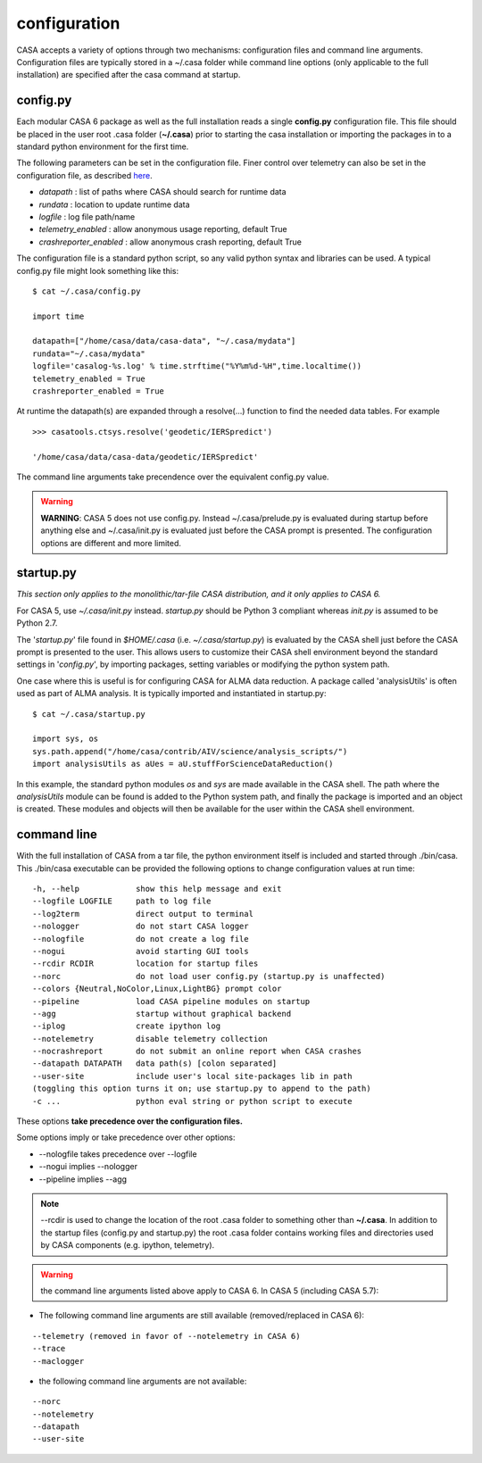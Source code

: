 configuration
=====================

CASA accepts a variety of options through two mechanisms: configuration files and command line arguments.  Configuration files are
typically stored in a \~/.casa folder while command line options (only applicable to the full installation) are specified after the
casa command at startup.


config.py
^^^^^^^^^

Each modular CASA 6 package as well as the full installation reads a single **config.py** configuration file. This file should be
placed in the user root .casa folder (**\~/.casa**) prior to starting the casa installation or importing the packages in to a standard
python environment for the first time.

The following parameters can be set in the configuration file. Finer control over telemetry can also be set in the configuration file,
as described `here <../../notebooks/usingcasa.ipynb#telemetry>`__.

- *datapath*              : list of paths where CASA should search for runtime data
- *rundata*               : location to update runtime data
- *logfile*               : log file path/name
- *telemetry_enabled*     : allow anonymous usage reporting, default True
- *crashreporter_enabled* : allow anonymous crash reporting, default True

The configuration file is a standard python script, so any valid python syntax and libraries can be used.  A typical config.py file
might look something like this:

::

   $ cat ~/.casa/config.py

   import time

   datapath=["/home/casa/data/casa-data", "~/.casa/mydata"]
   rundata="~/.casa/mydata"
   logfile='casalog-%s.log' % time.strftime("%Y%m%d-%H",time.localtime())
   telemetry_enabled = True
   crashreporter_enabled = True


At runtime the datapath(s) are expanded through a resolve(\...) function to find the needed data tables. For example

::

   >>> casatools.ctsys.resolve('geodetic/IERSpredict')

   '/home/casa/data/casa-data/geodetic/IERSpredict'

The command line arguments take precendence over the equivalent config.py value.


.. warning::

   **WARNING**: CASA 5 does not use config.py. Instead ~/.casa/prelude.py is evaluated during startup before anything else
   and ~/.casa/init.py is evaluated just before the CASA prompt is presented. The configuration options are different and more limited.


startup.py
^^^^^^^^^^

*This section only applies to the monolithic/tar-file CASA distribution, and it only applies to CASA 6.*

For CASA 5, use *\~/.casa/init.py* instead. *startup.py* should be Python 3 compliant whereas *init.py* is assumed to be Python 2.7.

The \'*startup.py*\' file found in *\$HOME/.casa* (i.e. *\~/.casa/startup.py*) is evaluated by the CASA shell just before the CASA
prompt is presented to the user. This allows users to customize their CASA shell environment beyond the standard settings in
\'*config.py*\', by importing packages, setting variables or modifying the python system path.

One case where this is useful is for configuring CASA for ALMA data reduction. A package called \'analysisUtils\' is often used as part
of ALMA analysis. It is typically imported and instantiated in startup.py:

::

   $ cat ~/.casa/startup.py

   import sys, os
   sys.path.append("/home/casa/contrib/AIV/science/analysis_scripts/")
   import analysisUtils as aUes = aU.stuffForScienceDataReduction()


In this example, the standard python modules *os* and *sys* are made available in the CASA shell. The path where the *analysisUtils*
module can be found is added to the Python system path, and finally the package is imported and an object is created. These modules
and objects will then be available for the user within the CASA shell environment.



command line
^^^^^^^^^^^^

With the full installation of CASA from a tar file, the python environment itself is included and started through ./bin/casa.
This ./bin/casa executable can be provided the following options to change configuration values at run time:

::

   -h, --help            show this help message and exit
   --logfile LOGFILE     path to log file
   --log2term            direct output to terminal
   --nologger            do not start CASA logger
   --nologfile           do not create a log file
   --nogui               avoid starting GUI tools
   --rcdir RCDIR         location for startup files
   --norc                do not load user config.py (startup.py is unaffected)
   --colors {Neutral,NoColor,Linux,LightBG} prompt color
   --pipeline            load CASA pipeline modules on startup
   --agg                 startup without graphical backend
   --iplog               create ipython log
   --notelemetry         disable telemetry collection
   --nocrashreport       do not submit an online report when CASA crashes
   --datapath DATAPATH   data path(s) [colon separated]
   --user-site           include user's local site-packages lib in path
   (toggling this option turns it on; use startup.py to append to the path)
   -c ...                python eval string or python script to execute


These options **take precedence over the configuration files.**

Some options imply or take precedence over other options:

-   \--nologfile takes precedence over \--logfile
-   \--nogui implies \--nologger
-   \--pipeline implies \--agg

.. note::

   --rcdir is used to change the location of the root .casa folder to something other than **\~/.casa**. In addition to the startup
   files (config.py and startup.py) the root .casa folder contains working files and directories used by CASA components (e.g. ipython,
   telemetry).

.. warning::

   the command line arguments listed above apply to CASA 6. In CASA 5 (including CASA 5.7):


- The following command line arguments are still available (removed/replaced in CASA 6):

::

   --telemetry (removed in favor of --notelemetry in CASA 6)
   --trace
   --maclogger

- the following command line arguments are not available:

::

   --norc
   --notelemetry
   --datapath
   --user-site


